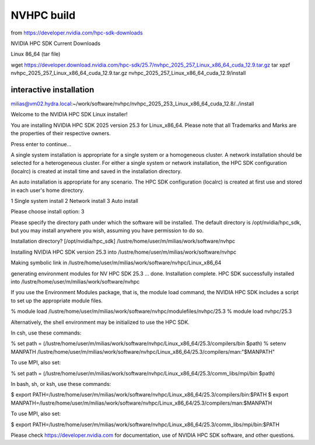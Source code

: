 ===========
NVHPC build
===========

from https://developer.nvidia.com/hpc-sdk-downloads

NVIDIA HPC SDK Current Downloads

Linux 86_64 (tar file)

wget https://developer.download.nvidia.com/hpc-sdk/25.7/nvhpc_2025_257_Linux_x86_64_cuda_12.9.tar.gz
tar xpzf nvhpc_2025_257_Linux_x86_64_cuda_12.9.tar.gz
nvhpc_2025_257_Linux_x86_64_cuda_12.9/install


interactive installation
------------------------
milias@vm02.hydra.local:~/work/software/nvhpc/nvhpc_2025_253_Linux_x86_64_cuda_12.8/../install


Welcome to the NVIDIA HPC SDK Linux installer!

You are installing NVIDIA HPC SDK 2025 version 25.3 for Linux_x86_64.
Please note that all Trademarks and Marks are the properties
of their respective owners.

Press enter to continue...


A single system installation is appropriate for a single system or a
homogeneous cluster.  A network installation should be selected for a
heterogeneous cluster.  For either a single system or network installation,
the HPC SDK configuration (localrc) is created at install time and saved
in the installation directory.

An auto installation is appropriate for any scenario.  The HPC SDK
configuration (localrc) is created at first use and stored in each user's
home directory.

1  Single system install
2  Network install
3  Auto install

Please choose install option: 
3

Please specify the directory path under which the software will be installed.
The default directory is /opt/nvidia/hpc_sdk, but you may install anywhere
you wish, assuming you have permission to do so.

Installation directory? [/opt/nvidia/hpc_sdk] 
/lustre/home/user/m/milias/work/software/nvhpc

Installing NVIDIA HPC SDK version 25.3 into /lustre/home/user/m/milias/work/software/nvhpc

Making symbolic link in /lustre/home/user/m/milias/work/software/nvhpc/Linux_x86_64

generating environment modules for NV HPC SDK 25.3 ... done.
Installation complete.
HPC SDK successfully installed into /lustre/home/user/m/milias/work/software/nvhpc

If you use the Environment Modules package, that is, the module load
command, the NVIDIA HPC SDK includes a script to set up the
appropriate module files.

% module load /lustre/home/user/m/milias/work/software/nvhpc/modulefiles/nvhpc/25.3
% module load nvhpc/25.3

Alternatively, the shell environment may be initialized to use the HPC SDK.

In csh, use these commands:

% set path = (/lustre/home/user/m/milias/work/software/nvhpc/Linux_x86_64/25.3/compilers/bin $path)
% setenv MANPATH /lustre/home/user/m/milias/work/software/nvhpc/Linux_x86_64/25.3/compilers/man:"$MANPATH"

To use MPI, also set:

% set path = (/lustre/home/user/m/milias/work/software/nvhpc/Linux_x86_64/25.3/comm_libs/mpi/bin $path)

In bash, sh, or ksh, use these commands:

$ export PATH=/lustre/home/user/m/milias/work/software/nvhpc/Linux_x86_64/25.3/compilers/bin:$PATH
$ export MANPATH=/lustre/home/user/m/milias/work/software/nvhpc/Linux_x86_64/25.3/compilers/man:$MANPATH

To use MPI, also set:

$ export PATH=/lustre/home/user/m/milias/work/software/nvhpc/Linux_x86_64/25.3/comm_libs/mpi/bin:$PATH

Please check https://developer.nvidia.com for documentation,
use of NVIDIA HPC SDK software, and other questions.

